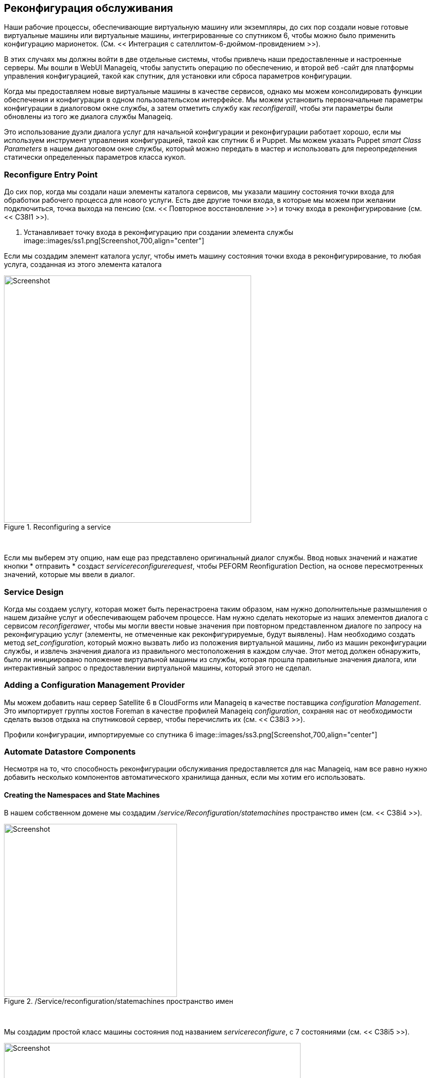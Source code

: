 [[service-reconfiguration]]
== Реконфигурация обслуживания

Наши рабочие процессы, обеспечивающие виртуальную машину или экземпляры, до сих пор создали новые готовые виртуальные машины или виртуальные машины, интегрированные со спутником 6, чтобы можно было применить конфигурацию марионеток. (См. << Интеграция с сателлитом-6-дюймом-провидением >>).

В этих случаях мы должны войти в две отдельные системы, чтобы привлечь наши предоставленные и настроенные серверы. Мы вошли в WebUI Manageiq, чтобы запустить операцию по обеспечению, и второй веб -сайт для платформы управления конфигурацией, такой как спутник, для установки или сброса параметров конфигурации.

Когда мы предоставляем новые виртуальные машины в качестве сервисов, однако мы можем консолидировать функции обеспечения и конфигурации в одном пользовательском интерфейсе. Мы можем установить первоначальные параметры конфигурации в диалоговом окне службы, а затем отметить службу как _reconfigeraill_, чтобы эти параметры были обновлены из того же диалога службы Manageiq.

Это использование дуэли диалога услуг для начальной конфигурации и реконфигурации работает хорошо, если мы используем инструмент управления конфигурацией, такой как спутник 6 и Puppet. Мы можем указать Puppet _smart Class Parameters_ в нашем диалоговом окне службы, который можно передать в мастер и использовать для переопределения статически определенных параметров класса кукол.

=== Reconfigure Entry Point

До сих пор, когда мы создали наши элементы каталога сервисов, мы указали машину состояния точки входа для обработки рабочего процесса для нового услуги. Есть две другие точки входа, в которые мы можем при желании подключиться, точка выхода на пенсию (см. << Повторное восстановление >>) и точку входа в реконфигурирование (см. << C38I1 >>).

[[c38i1]]
. Устанавливает точку входа в реконфигурацию при создании элемента службы
image::images/ss1.png[Screenshot,700,align="center"]
{zwsp} +

Если мы создадим элемент каталога услуг, чтобы иметь машину состояния точки входа в реконфигурирование, то любая услуга, созданная из этого элемента каталога

[[c38i2]]
.Reconfiguring a service
image::images/ss2.png[Screenshot,500,align="center"]
{zwsp} +

Если мы выберем эту опцию, нам еще раз представлено оригинальный диалог службы. Ввод новых значений и нажатие кнопки * отправить * создаст _servicereconfigurerequest_, чтобы PEFORM Reonfiguration Dection, на основе пересмотренных значений, которые мы ввели в диалог.

=== Service Design

Когда мы создаем услугу, которая может быть перенастроена таким образом, нам нужно дополнительные размышления о нашем дизайне услуг и обеспечивающем рабочем процессе. Нам нужно сделать некоторые из наших элементов диалога с сервисом _reconfigerawer_, чтобы мы могли ввести новые значения при повторном представленном диалоге по запросу на реконфигурацию услуг (элементы, не отмеченные как реконфигурируемые, будут выявлены). Нам необходимо создать метод _set_configuration_, который можно вызвать либо из положения виртуальной машины, либо из машин реконфигурации службы, и извлечь значения диалога из правильного местоположения в каждом случае. Этот метод должен обнаружить, было ли инициировано положение виртуальной машины из службы, которая прошла правильные значения диалога, или интерактивный запрос о предоставлении виртуальной машины, который этого не сделал.

=== Adding a Configuration Management Provider

Мы можем добавить наш сервер Satellite 6 в CloudForms или Manageiq в качестве поставщика _configuration Management_. Это импортирует группы хостов Foreman в качестве профилей Manageiq _configuration_, сохраняя нас от необходимости сделать вызов отдыха на спутниковой сервер, чтобы перечислить их (см. << C38i3 >>).

[[c38i3]]
Профили конфигурации, импортируемые со спутника 6
image::images/ss3.png[Screenshot,700,align="center"]
{zwsp} +

=== Automate Datastore Components

Несмотря на то, что способность реконфигурации обслуживания предоставляется для нас Manageiq, нам все равно нужно добавить несколько компонентов автоматического хранилища данных, если мы хотим его использовать.

==== Creating the Namespaces and State Machines

В нашем собственном домене мы создадим _/service/Reconfiguration/statemachines_ пространство имен (см. << C38i4 >>).

[[c38i4]]
./Service/reconfiguration/statemachines пространство имен
image::images/ss4.png[Screenshot,350,align="center"]
{zwsp} +

Мы создадим простой класс машины состояния под названием _servicereconfigure_, с 7 состояниями (см. << C38i5 >>).

[[c38i5]]
.ServicereConfigure Государственная машина классная схема
image::images/ss5.png[Screenshot,600,align="center"]
{zwsp} +

* pre \ {1-3}* и* post \ {1-3}* являются заполнителями в будущем, если мы хотим улучшить функциональность в будущем. На данный момент мы просто будем использовать состояние * реконфигурации *.

Мы скопируем _manageiq/service/provisioning/statemachines/serviceprovision_template/update_serviceprovision_status_ метод в нашем домене и переименовать в _update_servicereconfigure_status_. Мы меняем линию 6 из:

[source,ruby]
....
prov = $ evm.root ['service_template_provision_task']
....
к:

[source,ruby]
....
Reconfigure_task = $ evm.root ['service_reconfigure_task']
....

Мы также изменяем имя переменной в строке 13 от +prov +на +Reconfigure_task +.

Мы отредактируем ** на запись **,*на выходе*и*на ошибке*столбцы в схеме класса машины штата для обращения к новой методе _Update_servicereConfigure_status_ (см. << C38i6 >>).

[[c38i6]]
. Настройка методов входа
image::images/ss6.png[Screenshot,450,align="center"]
{zwsp} +

Мы создаем экземпляр _default_ класса машины _servicereconfiguration_ состояния, и мы укажем на * Reconfigure * на _/интеграция/спутниковые/методы/setConfiguration_, который мы создаем (см. << C38i7 >>).

[[c38i7]]
.Schema экземпляра по умолчанию
image::images/ss7.png[Screenshot,450,align="center"]
{zwsp} +

==== Email Classes

Нам нужно создать два новых экземпляра электронной почты с соответствующими методами, чтобы отправлять электронные письма, когда реконфигурация службы одобрена и завершена. Для удобства мы просто скопируем, переименованы и отредактируем экземпляры и методы _manageiq/service/provisioning/email_ (см. << C38i8 >>).

[[c38i8]]
. КОПИДЕНИЕ И ПЕРЕСМУЩЕНИЕ ЭКСПОЛНИТЕЛЬНЫХ И МЕТОДА
image::images/ss8.png[Screenshot,350,align="center"]
{zwsp} +

==== Policies

Нам нужно генерировать экземпляры политики для двух событий ServiceReconfigure, _ServicereConfigurereQuest_created_ и __servicereconfigurerequest_pruped__.

Мы копируем _manageiq/system/policy/serviceTemplateProvisionRequest_created_ в наш домен как _System/policy/servicereconfigurerequest_created_. Мы можем оставить содержимое схемы такими, какие они есть, потому что мы будем использовать ту же автоматическую машину состояния автоматического одобрения, что и когда услуга была первоначально предоставлена.

We copy _ManageIQ/System/Policy/ServiceTemplateProvisionRequest_approved_ into our domain as _/System/Policy/ServiceReconfigureRequest_approved_, and we edit the *rel5* state to point to our new _/Service/Reconfiguration/Email/ServiceReconfigurationRequestApproved_ email instance (see <<c38i9>>).

[[c38i9]]
. КОПИИ И ПЕРЕСМУЩЕНИЕ ПОЛИТИКИ
image::images/ss9.png[Screenshot,350,align="center"]
{zwsp} +

=== Modifying the VM Provision Workflow

Нам нужно изменить наш рабочий процесс VM Provision, чтобы добавить состояние для выполнения начальной конфигурации, используя входные значения из диалога службы. Мы возьмем машину состояния, которую мы использовали в << Integrating-With-Satellite-6-Duging-Provisioning >> и добавим*SetConfiguration*Stage после ** Registersatellite **. * SetConfiguration* указывает на тот же экземпляр, что и наш новый _servicereconfiguration_ State Machine* Reconfigure* Stage (см. << C38i10 >>).

[[c38i10]]
. Добавление стадии SetConfiguration к машине государственного обеспечения виртуальной машины
image::images/ss10.png[Screenshot,600,align="center"]
{zwsp} +

=== Service Dialog

Мы собираемся создать полностью динамичный диалог обслуживания, взаимодействуя со спутником для получения информации. Диалог будет искать VMDB для профилей конфигурации (группы хостов) и представит их в раскрывающемся списке. Для выбранной группы хоста спутник будет запрошен для настроенных клавиш активации и классов кукол, и они будут представлены в раскрывающихся списках. Для выбранного класса марионеток будет запрошен спутник для доступных параметров интеллектуального класса, и они будут представлены в раскрывающемся списке. Наконец, ящик для текстовой области будет представлена ​​для необязательного ввода параметра переопределения.

==== Elements

Диалог услуг будет содержать семь элементов, из которых ** класс Puppet **,*Smart Class Parameter*и*Новое значение параметра*элементы будут помечены как*реконфигурируемые*. Элементы диалога суммированы в << C38T1 >>.

[[c38t1]]
.Dialog Элементы
[options="header"]
|=======
| Имя | Тип | Динамический | Экземпляр | Автоматическое обновление | Автоматическое обновление других полей | Reconfigeraled
| Имя службы | Текстовое поле | Нет | N/A | N/A | N/A | Нет
| Vm name | текстовое поле | Нет | n/a | n/a | n/a | no
| Группа хоста | раскрывающийся список | Да | Listostgroups | Нет | Да | Нет
| Ключ активации | раскрывающийся список | Да | ListActivationKeys | Да | Нет | Нет
| Кукольный класс | раскрывающийся список | Да | ListPuppetClasses | Да | Да | Да
| Параметр интеллектуального класса | раскрывающийся список | Да | ListSmartClassParameters | Да | Нет | Да
| Значение нового параметра | Комплекс текстовой области | Нет | n/a | n/a | n/a | Да
|=======

При заказе диалог будет выглядеть как << C38I12 >>).

[[c38i12]]
. Окончательный диалог обслуживания
image::images/ss12.png[Screenshot,500,align="center"]
{zwsp} +

=== Instances and Methods

Нам нужно создать ряд экземпляров и методов, чтобы заполнить динамические элементы диалога диалога службы.

==== Dynamic Dialogs

Динамические экземпляры и методы диалога определяются в рамках _/интеграции/спутника/DynamicDialogs_ Пространство имен в нашем домене (см. << C38I13 >>).

[[c38i13]]
.Dannamic Диалоговые экземпляры и методы
image::images/ss13.png[Screenshot,350,align="center"]
{zwsp} +

Схема для класса _methods_ содержит переменные, содержащие учетные данные для подключения к нашему спутниковому серверу (мы сначала использовали эту технику в << с использованием chema-variables >>).

===== Common Functionality

Каждый из динамических методов имеет простой метод _REST_ACTION_ для выполнения RESTFUL CALL со спутником:

[source,ruby]
----
def rest_action (uri, глагол, полезная нагрузка = nil)
заголовки = {
: content_type => 'Application/json',
: Accept => 'Application/json; версия = 2',
: Authorization => \
"Basic#{base64.strict_encode64 ("#{@username}:#{@пароль} ")}"
  }
response = restClient :: request.new (
: method => глагол,
: url => uri,
: ghingers => Headers,
: PAYTOAD => PAWEROAD,
verify_ssl: false
).выполнять
return json.parse (response.to_str)
конец
----

Каждый из них извлекает учетные данные из схемы экземпляра, определяет базовый URI и пустые значения_hash:

[source,ruby]
----
servername = $ evm.object ['servername']
@UserName = $ evm.Object ['username']
@password = $ evm.object.decrypt ('пароль')

uri_base = "https: //#{servername}/api/v2"
values_hash = {}
----

===== ListHostGroups

Метод _List_hostgroups_ не нуждается в подключении к API спутникового отдыха, поскольку спутниковый сервер зарегистрирован в качестве поставщика управления конфигурацией. Метод выполняет простой поиск VMDB всех профилей конфигурации:

[source,ruby]
----
hostgroups = $ evm.vmdb (: configuration_profile). Все

Если hostgroups.length> 0
Если hostgroups.length> 1
values_hash ['!'] = '-выберите из списка-'
конец
hostgroups.each do | hostgroup |
$ evm.log (: info, "Найденная группа хостов '#{hostgroup.name}' \
с id: #{hostgroup.manager_ref} ")
values_hash [hostgroup.manager_ref] = hostgroup.name
конец
еще
values_hash ['!'] = 'Группы хост не доступны'
конец
----

===== ListActivationKeys

Метод _List_activationKeys_ извлекает hostgroup_id из элемента группы * хоста * и делает позвоночник спутникового API, чтобы получить параметры GOSTGROUP:

[source,ruby]
----
hg_id = $ evm.object ['dialog_hostgroup_id']

Если hg_id.nil?
values_hash ['!'] = "Выберите группу хоста и нажмите« Обновление »"
еще
REST_RETURN = REST_ACTION ("#{uri_base}/hostgroups/#{hg_id}/parameters" ,: get)
REST_RETURN ['Результаты']. Каждый делает | HOSTGROUP_PARAMETER |
Если hostgroup_parameter ['name']. to_s == "kt_activation_keys"
hostgroup_parameter ['value']. ​​Split (','). Каждый делает | ActivationKey |
values_hash [activationKey] = activationKey
конец
конец
конец
if values_hash.length> 0
if values_hash.length> 1
values_hash ['!'] = '-выберите из списка-'
конец
еще
values_hash ['!'] = 'У этой группы хостов нет ключей активации'
конец
конец
----

===== ListPuppetClasses

Метод _List_puppetClasses_ извлекает hostgroup_id из элемента * host * house * и делает звонок с спутником API, чтобы получить классы кукол, связанные с группой хоста:

[source,ruby]
----
hg_id = $ evm.object ['dialog_hostgroup_id']

Если hg_id.nil?
values_hash ['!'] = "Выберите группу хоста и нажмите« Обновление »"
еще
REST_RETURN = REST_ACTION ("#{uri_base}/hostgroups/#{hg_id}/puppetclasses" ,: get)
Если REST_RETURN ['Total']> 0
if rest_return ['otting']> 1
values_hash ['!'] = '-выберите из списка-'
конец
REST_RETURN ['Результаты']. Каждый DO | ClassName, ClassInfo |
values_hash [classinfo [0] ['id']. TO_S] = classname
конец
еще
value_hash ['!'] = 'Классы кукол не определены для этой группы хост' '
конец
конец
----

===== ListSmartClassParameters

Метод _list_smart_class_parameters_ извлекает в предыдущие элементы hostgroup_id и PuppetClass_id и делает Satellite API, чтобы получить параметры Puppet Smart Class, связанные с группой хоста. Для каждого параметра возвращался его, а затем делает еще один сателлитный вызов API для перекрестной ссылки против запрошенного класса Puppet:

[source,ruby]
----
hg_id = $ evm.object ['dialog_hostgroup_id']
puppet_class_id = $ evm.object ['dialog_puppet_class_id']

Если puppet_class_id.nil?
values_hash ['!'] = "Выберите класс кукол и нажмите« Обновить »»
еще
call_string = "#{uri_base}/hostgroups/#{hg_id}/smart_class_parameters"
rest_return = rest_action (call_string ,: get)
REST_RETURN ['Результаты']. Каждый делает | Параметр |
    #
# Получить детали этого параметра интеллектуального класса
# выяснить, какой класс кукол он связан с
    #
call_string = "#{uri_base}/hostgroups/#{hg_id}/"
call_string += "smart_class_parameters/#{parameter ['id']}"
parameter_details = rest_action (call_string ,: get)
if parameter_details ['PuppetClass'] ['id']. TO_S == Puppet_class_id
values_hash [parameter ['id']. to_s] = parameter_details ['parameter']
конец
конец
if values_hash.length> 0
if values_hash.length> 1
values_hash ['!'] = '-выберите из списка-'
конец
еще
values_hash ['!'] = 'Этот класс кукол не имеет параметров интеллектуального класса'
конец
конец
----

Таким образом, создание нескольких вызовов API с перекрестными привязанными к спутнику может быть медленным, если в нашей группе хозяина определяется много классов марионеточных классов с интеллектуальным классом, но этот метод подходит для нашего примера.

==== Configuration-Related Methods

У нас есть три метода, которые обрабатывают регистрацию со спутником и настройкой конфигурации.

===== RegisterSatellite

Мы редактируем метод _register_satellite_ от << интеграция в satellite-6-duging-provisioning >>, чтобы вывести жестко-кодированный выбор группы хостов. Мы также полностью обходимся в спутниковой регистрации, если не найдем hostgroup_id:

[source,ruby]
----
#
# Зарегистрируйтесь только в том случае, если шаблон подготовки является Linux
#
Если Template.platform == "linux"
  #
# Зарегистрируйтесь только на спутнике, если мы прошли
# Идентификатор хост -группы из диалога службы
  #
hg_id = $ evm.root ['miq_provision']. get_option (: dialog_hostgroup_id)
Если только hg_id.nil?
    ...
----

===== ActivateSatellite

Мы редактируем метод _Activate_satellite_ от << интеграция в satellite-6-duging-provisioning >>, чтобы вывести жесткий выбор ключа активации. Мы также полностью обходимся спутниковую активацию, если не найдем имя ключа активации:

[source,ruby]
----
#
# Зарегистрируйтесь только в том случае, если шаблон подготовки является Linux
#
prov = $ evm.root ['miq_provision']
Если Template.platform == "linux"
  #
# Зарегистрируйтесь и активируйтесь со спутником, если мы прошли
# Ключ активации из диалога службы
  #
ActivationKey = prov.get_option (: dialog_activationKey_name)
Если только ActivationKey.nil?
    ...
----

===== SetConfiguration

Метод _set_configuration_ будет вызван из двух совершенно разных машин состояния, один раз для выполнения начальной конфигурации во время обеспечения и, возможно, снова во время запроса на реконфигурирование службы. Метод должен получить значения диалога услуг из любого из двух разных мест:

[source,ruby]
----
Если $ evm.root ['vmdb_object_type'] == 'miq_provision'
prov = $ evm.root ['miq_provision']
parameter_id = prov.get_option (: dialog_parameter_id)
parameter_value = prov.get_option (: dialog_parameter_value)
hg_id = prov.get_option (: dialog_hostgroup_id)
hostname = prov.get_option (: dialog_vm_name)
elsif $ evm.root ['vmdb_object_type'] == 'service_reconfigure_task'
parameter_id = $ evm.root ['dialog_parameter_id']
parameter_value = $ evm.root ['dialog_parameter_value']
hg_id = $ evm.root ['dialog_hostgroup_id']
hostname = $ evm.root ['dialog_vm_name']
конец
----

Если значение переопределения параметра интеллектуального класса не было введено, метод просто выходит:

[source,ruby]
----
  #
# Установите параметр Smart Class только в том случае, если мы прошли
# значение параметра из диалога службы
  #
Разве параметр_value.nil?
     ...
----

Метод должен получить доменное имя по умолчанию из группы хоста, чтобы собрать правильный FQDN для матча:

[source,ruby]
----
REST_RETURN = REST_ACTION ("#{uri_base}/hostgroups/#{hg_id}" ,: get)
domain_name = rest_return ['domain_name']
match = "fqdn =#{hostname}.#{domain_name}"
----

Метод также должен определить, существует ли совпадение переопределения. Если он не существует, он должен быть создан с помощью поста после действия; Если это существует, должно быть обновлено с помощью действия:

[source,ruby]
----
call_string = "#{uri_base}/smart_class_parameters/"
call_string += "#{parameter_id}/overide_values"
rest_return = rest_action (call_string ,: get)
override_value_id = 0
Если REST_RETURN ['Total']> 0
REST_RETURN ['Результаты']. Каждый делает | override_value |
if override_value ['match'] == match
override_value_id = override_value ['id']
конец
конец
конец
Если override_value_id.zero?
PAYLOAD = {
: match => match,
: value => parameter_value
  }
call_string = "#{uri_base}/smart_class_parameters/"
call_string += "#{parameter_id}/overide_values"
rest_return = rest_action (call_string ,: post, json.generate (payload))
еще
PAYLOAD = {
: value => parameter_value
  }
call_string = "#{uri_base}/smart_class_parameters/"
call_string =+ "#{parameter_id}/overide_values/#{overide_value_id}"
rest_return = rest_action (call_string ,: put, json.generate (полезная нагрузка))
конец
----

Здесь мы видим, что + Match + является FQDN сервера. Если совпадение переопределения не существует для этого параметра смарт -класса, мы создаем один, используя сервер FQDN и значение для переопределения. Если совпадение переопределения на основе FQDN существует, мы просто обновляем значение переопределения.

Полный код для методов
https://github.com/pemcg/oreilly-mastering-cloudforms-automation/tree/master/chapter38/scripts®]

=== Testing

Мы закажем новую услугу и выберем соответствующую группу хоста и ключи активации из раскрывающихся. Мы выберем класс кукол _motd_ и переопределим параметр _content_ Smart Class (см. << C38i14 >>).

[[c38i14]]
. Устанавливает начальное значение для MOTD при провале услуги
image::images/ss14.png[Screenshot,550,align="center"]
{zwsp} +

Мы нажимаем *отправить *и ждем нашу недавно предоставленную услугу.

Вход в недавно предоставленный сервер подтверждает, что MOTD был установлен:

....
Последний логин: ср 23 марта 17:14:34 2016 от Miq05.bit63.net
#
Следующее собрание команды 23 апреля 2016 года
#
[root@rhel7srv034 ~]#
....

Если мы посмотрим на детали нашей новой службы в*My Services*и выберите ** Configuration -> Reonfigure This Service **, мы снова представлены с диалогом службы, но элементы, не помеченные как*Reconfigeraired*только для чтения (см. << C38I15 >>).

[[c38i15]]
. Устанавливает новое значение для MOTD при реконфигурировании сервиса
image::images/ss15.png[Screenshot,550,align="center"]
{zwsp} +

Мы можем снова выбрать класс кукол _motd_, введите новое значение для параметра _content_ Smart Class и нажмите ** Отправить **.

Мы получаем электронное письмо с информированием, что запрос на реконфигурацию был утвержден:

....
Привет,
Ваш запрос на реконфигурацию вашего обслуживания был утвержден. Если реконфигурация обслуживания
успешно, вы будете уведомлены по электронной почте, когда услуга будет доступна.

Утверждающие Примечания: Автоматическое одобрение

Для просмотра этого запроса перейдите по адресу: https: // miq05/miq_request/show/1000000000109

Спасибо,
Команда инфраструктуры виртуализации
....

Мы можем войти в пользовательский интерфейс Satellite 6, чтобы подтвердить, что «значение переопределения для конкретных хостов» содержит наше обновленное значение против фильтра соответствия (см. << C38I16 >>).

[[c38i16]]
. Подтверждение параметра марионеточного интеллектуального класса в спутнике
image::images/ss16.png[Screenshot,550,align="center"]
{zwsp} +

Как только агент марионетки снова запустится на клиенте, мы можем войти в систему и увидеть новое сообщение:

....
Последний логин: ср. 23 марта 17:35:50 2016 от Miq05.bit63.net
#
Следующая Q/A Дата встречи команды изменилась, теперь 21 апреля 2016
#
#[root@rhel7srv034 ~]#
....

=== Summary

Эта глава основывается на нескольких темах и примерах, которые мы проработали до сих пор в книге. Он расширяет интеграцию со спутником 6, которую мы рассмотрели в << Integrating-with-satellite-6-Duging-Provisioning >>, и показывает, как мы можем динамически представлять списки клавиш активации или классы кукол со значениями, полученными с спутникового сервера во время выполнения. Мы настроили некоторые элементы диалога службы на автоматическое обоснование, так что выбор, изготовленный из одного элемента, автоматически запускает методы обновления для заполнения других зависимых элементов. Некоторые из элементов диалога также были реконфигурируемыми, так что их значения могут быть обновлены. Это довольно продвинутый пример, который показывает, что можно сделать из каталога услуг.

Наконец, этот пример основан на концепции использования служб в качестве оркестраторов рабочей нагрузки и показывает, как мы можем установить и обновить нашу конфигурацию службы из одного инструмента. Это мощная концепция и означает, что мы можем использовать наш каталог услуг в качестве единственной контрольной точки для развертывания и настройки наших рабочих нагрузок.


